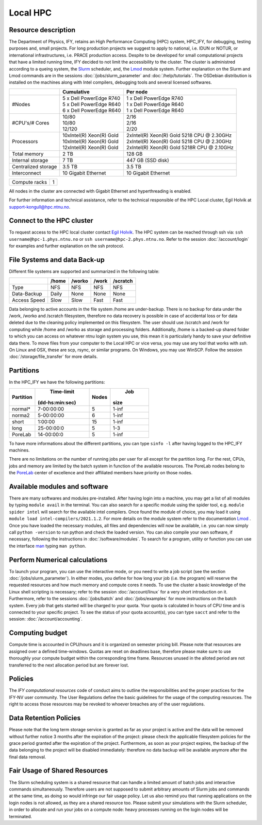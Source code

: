 .. _hpc:

=========
Local HPC
=========

Resource description
====================

The Department of Physics, IFY, retains an High Performance Computing (HPC) system, HPC_IFY, for debugging, testing purposes and, small projects. For long production projects we suggest to apply to national, i.e. IDUN or NOTUR, or international infrastructures, i.e. PRACE production access. Despite to be developed for small computational projects that have a limited running time, IFY decided to not limit the accessibility to the cluster.
The cluster is administred according to a queing system, the `Slurm <https://slurm.schedmd.com/documentation.html>`_ scheduler, and, the `Lmod <https://lmod.readthedocs.io/en/latest/index.html>`_ module system. Further explanation on the Slurm and Lmod commands are in the sessions :doc:`/jobs/slurm_parameter` and :doc:`/help/tutorials`. 
The OSDebian distribution is installed on the machines along with Intel compilers, debugging tools and several licensed softwares.  

.. In addition, there are certain rules and boundaries to be respected.    
   

+----------------------+---------------------------------------------+----------------------------------------------+
|                      | Cumulative                                  | Per node                                     |
+======================+=============================================+==============================================+
| |                    | |   5 x Dell  PowerEdge R740                | | 1 x Dell  PowerEdge R740                   |
| | #Nodes             | |   5 x Dell  PowerEdge R640                | | 1 x Dell  PowerEdge R640                   |
| |                    | |   6 x Dell  PowerEdge R640                | | 1 x Dell  PowerEdge R640                   | 
+----------------------+---------------------------------------------+----------------------------------------------+
| |                    | |   10/80                                   | | 2/16                                       |
| | #CPU's/# Cores     | |   10/80                                   | | 2/16                                       |
| |                    | |   12/120                                  | | 2/20                                       |
+----------------------+---------------------------------------------+----------------------------------------------+
| |                    | | 10xIntel(R) Xeon(R) Gold                  | | 2xIntel(R) Xeon(R) Gold 5218 CPU @ 2.30GHz |
| | Processors         | | 10xIntel(R) Xeon(R) Gold                  | | 2xIntel(R) Xeon(R) Gold 5218 CPU @ 2.30GHz | 
| |                    | | 12xIntel(R) Xeon(R) Gold                  | | 2xIntel(R) Xeon(R) Gold 5218R CPU @ 2.10GHz| 
+----------------------+---------------------------------------------+----------------------------------------------+
| Total memory         |   2 TB                                      |  128   GB                                    |
+----------------------+---------------------------------------------+----------------------------------------------+
| Internal storage     |   7 TB                                      |  447   GB  (SSD disk)                        |
+----------------------+---------------------------------------------+----------------------------------------------+
| Centralized storage  |   3.5 TB                                    |    3.5 TB                                    |
+----------------------+---------------------------------------------+----------------------------------------------+
| Interconnect         | 10 Gigabit Ethernet                         | 10 Gigabit Ethernet                          |
+----------------------+---------------------------------------------+----------------------------------------------+

+-------------------------------------+-----------------------+
| Compute racks                       | 1                     |
+-------------------------------------+-----------------------+
 

All nodes in the cluster are connected with Gigabit Ethernet and hyperthreading is enabled. 

For further information and technical assistance, refer to the technical responsible of the HPC Local cluster,
Egil Holvik at support-kongull@hpc.ntnu.no.

Connect to the HPC cluster
==========================

To request access to the HPC local cluster contact `Egil Holvik <https://www.ntnu.no/ansatte/egil.holvik>`_.  
The HPC system can be reached through ssh via: ``ssh username@hpc-1.phys.ntnu.no`` or ``ssh username@hpc-2.phys.ntnu.no``. Refer to the session 
:doc:`/account/login` for examples and further explanation on the ssh protocol. 

File Systems and data Back-up
=============================
Different file systems are supported and summarized in the following table:

+----------------------+-----------+------------+-----------+------------+
|                      |   /home   |   /worko   |   /work   |  /scratch  |
+======================+===========+============+===========+============+
|   Type               |    NFS    |    NFS     |    NFS    |   NFS      |
+----------------------+-----------+------------+-----------+------------+
|   Data-Backup        |    Daily  |    None    |    None   |   None     |
+----------------------+-----------+------------+-----------+------------+
|   Access Speed       |    Slow   |    Slow    |    Fast   |   Fast     |
+----------------------+-----------+------------+-----------+------------+
  
Data belonging to active accounts in the file system /home are under-backup. There is no backup for data under the /work, /worko and /scratch filesystem, therefore no data recovery is possible in case of accidental loss or for data deleted due to the cleaning policy implemented on this filesystem. The user should use /scratch and /work for computing while /home and /worko as storage and processing folders. Additionally, /home is a backed-up shared folder to which you can access on whatever ntnu login system you use, this mean it is particularly handy to save your definitive data there.  
To move files from your computer to the Local HPC or vice versa, you may use any tool that works with *ssh*. On Linux and OSX, these are scp, rsync, or similar programs. On Windows, you may use WinSCP. Follow the session :doc:`/storage/file_transfer` for more details.


Partitions
==========

In the HPC_IFY we have the following partitions:

+----------------+-----------------+---------+-----------+
|   Partition    |  Time-limit     |  Nodes  |    Job    |
|                | (dd-hs:min:sec) |         |   size    |
+================+=================+=========+===========+
|   normal*      |    7-00:00:00   |    5    |    1-inf  |
+----------------+-----------------+---------+-----------+
|   norma2       |    5-00:00:00   |    6    |    1-inf  |
+----------------+-----------------+---------+-----------+
|   short        |    1:00:00      |    15   |    1-inf  |
+----------------+-----------------+---------+-----------+
|   long         |   25-00:00:0    |    5    |    1-3    |
+----------------+-----------------+---------+-----------+
|   PoreLab      |   14-00:00:0    |    5    |    1-inf  |
+----------------+-----------------+---------+-----------+

To have more informations about the different partitions, you can type ``sinfo -l`` after having logged to the HPC_IFY machines.

There are no limitations on the number of running jobs per user for all except for the partition long. For the rest, CPUs, jobs and memory are limited by the batch system in function of the available resources. The PoreLab nodes belong to the `PoreLab <https://porelab.no/>`_ center of excellence and their affiliated members have priority on those nodes. 

Available modules and software
==============================

There are many softwares and modules pre-installed. After having login into a machine, you may get a list of all modules by typing ``module avail`` in the terminal. You can also search for a specific module using the spider tool, e.g. ``module spider intel`` will search for the available intel compilers. Once found the module of choice, you may load it using ``module load intel-compilers/2021.1.2``. For more details on the module system refer to the documentation `Lmod <https://lmod.readthedocs.io/en/latest/index.html>`_ .
Once you have loaded the necessary modules, all files and dependencies will now be available, i.e. you can now simply call ``python -version`` to run python and check the loaded version. You can also compile your own software, if necessary, following the instructions in :doc:`/software/modules`. 
To search for a program, utility or function you can use the interface `man <https://man7.org/linux/man-pages/man1/man.1.html>`_ typing ``man python``. 

Perform Numerical calculations
==============================
 
To launch your program, you can use the interactive mode, or you need to write a job script (see the section :doc:`/jobs/slurm_parameter`). In either modes, you define for how long your job (i.e. the program) will reserve the requested resources and how much memory and compute cores it needs. To use the cluster a basic knowledge of the Linux shell scripting is necessary; refer to the session :doc:`/account/linux` for a very short introduction on it.
Furthermore, refer to the sessions :doc:`/jobs/batch` and :doc:`/jobs/examples` for more instructions on the batch system.
Every job that gets started will be charged to your quota. Your quota is calculated in hours of CPU time and is connected to your specific project. 
To see the status of your quota account(s), you can type ``sacct`` and refer to the session: :doc:`/account/accounting`.  

Computing budget 
================

Compute time is accounted in CPU/hours and it is organized on semester pricing bill. 
Please note that resources are assigned over a defined time-windows. Quotas are reset on deadlines base, therefore please make sure to use thoroughly your compute budget within the corresponding time frame. Resources unused in the alloted period are not transferred to the next allocation period but are forever lost.

Policies
========
The `IFY computational resources` code of conduct aims to outline the responsibilities and the proper practices for the IFY-NV user community. The User Regulations define the basic guidelines for the usage of the computing resources. The right to access those resources may be revoked to whoever breaches any of the user regulations.

Data Retention Policies
=======================
Please note that the long term storage service is granted as far as your project is active and the data will be removed without further notice 3 months after the expiration of the project: please check the applicable filesystem policies for the grace period granted after the expiration of the project.
Furthermore, as soon as your project expires, the backup of the data belonging to the project will be disabled immediately: therefore no data backup will be available anymore after the final data removal.

Fair Usage of Shared Resources
==============================
The Slurm scheduling system is a shared resource that can handle a limited amount of batch jobs and interactive commands simultaneously. Therefore users are not supposed to submit arbitrary amounts of Slurm jobs and commands at the same time, as doing so would infringe our fair usage policy.
Let us also remind you that running applications on the login nodes is not allowed, as they are a shared resource too. Please submit your simulations with the Slurm scheduler, in order to allocate and run your jobs on a compute node: heavy processes running on the login nodes will be terminated.
